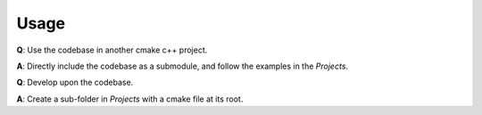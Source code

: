 Usage
=====

**Q**: Use the codebase in another cmake c++ project.

**A**: Directly include the codebase as a submodule, and follow the examples in the *Projects*.

**Q**: Develop upon the codebase.

**A**: Create a sub-folder in *Projects* with a cmake file at its root.